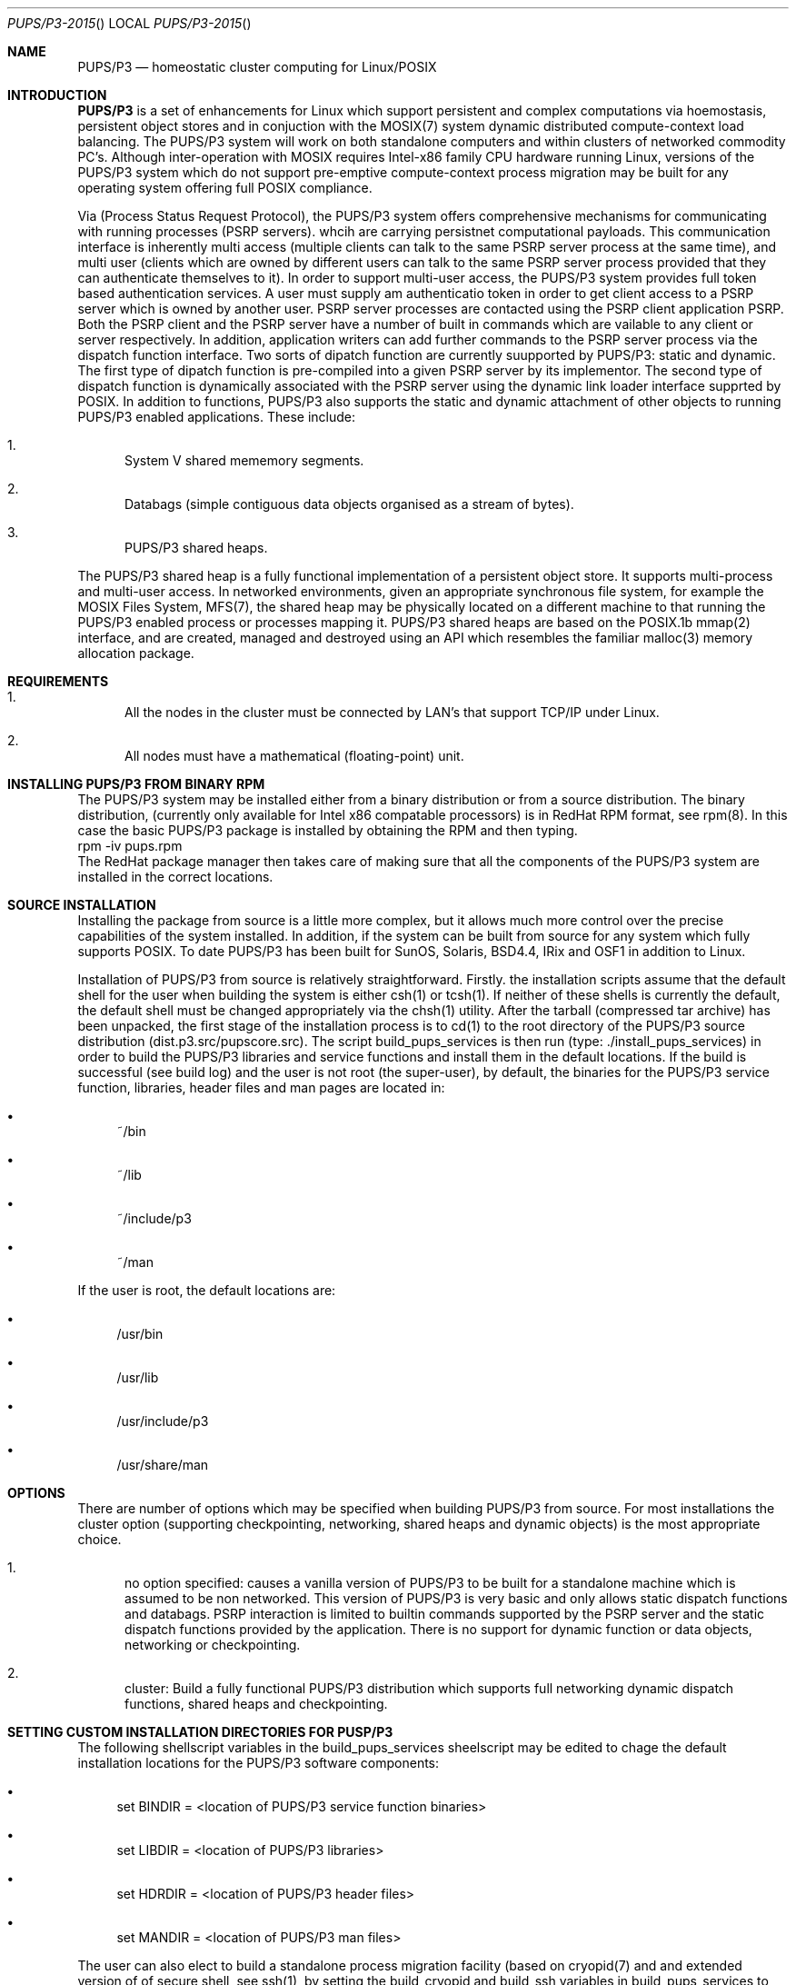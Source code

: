 .\" Copyright (c)  1985, 2015, Mark O'NEILL (mao@tumblingdice.co.uk)
.\" All rights reserved.
.\"
.\" THIS MANUAL IS PROVIDED IN ITS "AS IS" CONDITION, WITH NO WARRANTY
.\" WHATSOEVER. NO LIABILITY OF ANY KIND FOR DAMAGES WHATSOEVER RESULTING
.\" FROM THE USE OF THIS MANUAL WILL BE ACCEPTED.
.\"
.Dd April 16th 2015 
.Dt PUPS/P3-2015 
.ds vT PUPS/P3 Reference Manual
.Os PUPS/P3 
.Sh NAME
.Nm \&PUPS/P3
.Nd homeostatic cluster computing for Linux/POSIX
.Sh INTRODUCTION
.Nm \&PUPS/P3
is a set of enhancements for Linux which support persistent and complex
computations via hoemostasis, persistent object stores and in conjuction
with the MOSIX(7) system dynamic distributed compute-context load balancing. The
PUPS/P3 system will work on both standalone computers and within clusters of
networked commodity PC's. Although inter-operation with MOSIX
requires Intel-x86 family CPU hardware running Linux, versions of the
PUPS/P3 system which do not support pre-emptive compute-context process migration
may be built for any operating system offering full POSIX compliance.
.sp
Via
.Bl PSRP
(Process Status Request Protocol), the PUPS/P3 system offers comprehensive mechanisms for
communicating with running processes (PSRP servers). whcih are carrying persistnet computational
payloads. This communication interface is inherently multi access (multiple clients can talk to
the same PSRP server process at the same time), and multi user (clients which are owned by different users
can talk to the same PSRP server process provided that they can authenticate themselves to it). In
order to support multi-user access, the PUPS/P3 system provides full token based authentication services.
A user must supply am authenticatio token in order to get client access to a PSRP server which is owned by
another user. PSRP server processes are contacted using the PSRP client application PSRP. Both the PSRP
client and the PSRP server have a number of built in commands which are vailable to any client or server
respectively. In addition, application writers can add further commands to the PSRP server process via
the dispatch function interface. Two sorts of dipatch function are currently suupported by PUPS/P3:
static and dynamic. The first type of dipatch function is pre-compiled into a given PSRP server by its
implementor. The second type of dispatch function is dynamically associated with the PSRP server using
the dynamic link loader interface supprted by POSIX. In addition to functions, PUPS/P3 also supports the
static and dynamic attachment of other objects to running PUPS/P3 enabled applications. These include:

.Bl -enum
.It
System V shared mememory segments.
.It
Databags (simple contiguous data objects organised as a stream of bytes).
.It
PUPS/P3 shared heaps.
.El

.sp
The PUPS/P3 shared heap is a fully functional implementation of a persistent object store.
It supports multi-process and multi-user access. In networked environments, given
an appropriate synchronous file system, for example the MOSIX Files System, MFS(7), the shared 
heap may be physically located on a different machine to that running the PUPS/P3 enabled process
or processes mapping it. PUPS/P3 shared heaps are based on the POSIX.1b mmap(2)
interface, and are created, managed and destroyed using an API which resembles the
familiar malloc(3) memory allocation package.
.br
.Sh REQUIREMENTS
.br
.Bl -enum
.It
All the nodes in the cluster must be connected by LAN's that support
TCP/IP under Linux.
.It
All nodes must have a mathematical (floating-point) unit.
.El
.Sh INSTALLING PUPS/P3 FROM BINARY RPM
The PUPS/P3 system may be installed either from a binary distribution or from a source
distribution. The binary distribution, (currently only available for Intel
x86 compatable processors) is in RedHat RPM format, see rpm(8). In this case the basic
PUPS/P3 package is installed by obtaining the RPM and then typing.
.br
rpm -iv pups.rpm
.br
The RedHat package manager then takes care of making sure that all the
components of the PUPS/P3 system are installed in the correct locations.
.br
.Sh SOURCE INSTALLATION 
Installing the package from source is a little more complex, but it allows
much more control over the precise capabilities of the system installed. In
addition, if the system can be  built from source for
any system which fully supports POSIX. To date PUPS/P3 has been built for
SunOS, Solaris, BSD4.4, IRix and OSF1 in addition to Linux.
.sp
Installation of PUPS/P3 from source is relatively straightforward. Firstly. the
installation scripts assume that the default shell for the user when building the
system is either csh(1) or tcsh(1). If neither of these shells is currently the
default, the default shell must be changed appropriately via the chsh(1) utility.
After the tarball (compressed tar archive) has been unpacked, the first stage of
the installation process is to cd(1) to the root directory of the PUPS/P3
source distribution (dist.p3.src/pupscore.src). The script build_pups_services is
then run (type: ./install_pups_services) in order to build the PUPS/P3 libraries
and service functions and install them in the default locations. If the build is
successful (see build log) and the user is not root (the super-user), by default,
the binaries for the PUPS/P3 service function, libraries, header files and man
pages are located in:

.Bl -bullet
.It
~/bin
.It
~/lib
.It
~/include/p3
.It
~/man
.El

.sp
If the user is root, the default locations are:

.Bl -bullet
.It
/usr/bin
.It
/usr/lib
.It
/usr/include/p3
.It
/usr/share/man
.El

.Sh OPTIONS
There are number of options which may be specified when building PUPS/P3
from source. For most installations the cluster option (supporting checkpointing,
networking, shared heaps and dynamic objects) is the most appropriate choice.
.sp
.Bl -enum
.It
no option specified: causes a vanilla version of PUPS/P3
to be built for a standalone machine which is assumed to be non networked. This
version of PUPS/P3 is very basic and only allows static dispatch functions and databags.
PSRP interaction is limited to builtin commands supported by the PSRP server and the
static dispatch functions provided by the application. There is no support for dynamic function
or data objects, networking or checkpointing.
.It
cluster: Build a fully functional PUPS/P3 distribution which supports full networking
dynamic dispatch functions, shared heaps and checkpointing. 
.El
.sp
.Sh SETTING CUSTOM INSTALLATION DIRECTORIES FOR PUSP/P3
The following shellscript variables in the build_pups_services sheelscript may be edited
to chage the default installation locations for the PUPS/P3 software components:
.sp
.Bl -bullet
.It
set BINDIR = <location of PUPS/P3 service function binaries>
.It
set LIBDIR = <location of PUPS/P3 libraries>
.It
set HDRDIR = <location of PUPS/P3 header files>
.It
set MANDIR = <location of PUPS/P3 man files>
.El
.sp
The user can also elect to build a standalone process migration facility (based on cryopid(7)
and and extended version of of secure shell, see ssh(1), by setting the build_cryopid and
build_ssh variables in build_pups_services to "yese" respectively.
7)
and and extended version of of secure shell, see ssh(1), by setting the build_cryopid and
build_ssh variables in build_pups_services to "yes" respectively.
.sp
.Sh PUPS/P3 ENVIRONMENT
The PUPS/P3 environment consists of a number libraries, service functions, build tools
and daemons.
.sp
.Sh LIBRARIES
Currently there are six PUPS/P3 libraries:
.sp
.Bl -enum
.It
utilib: which contains general purpose utilities including command tail decoding, extended I/O functionality,
application process name overloading, extended asynchronous event handling and a number of standard homeostats
for protecting files and interprocess communication channels.
.It
casino: Provides a number of psuedo-random number generators (after Knuth, 1984) and generators for Poisson,
Normal, Binomial and other well known distributiuon function in order to support applications which use
stochastic optimisation (e.g. seriate, smboltzmann).
.It
netlib: Provides support for network computing including asynchronous signalling of processes running on remote hosts,
remote execution of processes, gathering of loading (and other status information) from remote hosts.
.It
psrplib: Implements PSRP (Process Status Request Protocol).  PSRP is a novel Internet Protocol which enables both users
and also peer processes (PSRP clients) to interact asynchronously with a running applciation (the PSRP server) on an
Internet wide basis. PSRP is a secure protocol. With the provision of appropriate authentication tokens (e.g. password,
PGP signatures etc.) it is possible for a PSRP client to access and make use of resources which it does not own. In
addition, the PSRP protocol is multithreaded, which means it is possible for a running PSRP server application to be
simultaneously accessed by multiple PSRP clients. The PSRP library also provides a large number of builtin functions
which support standard PSRP client-server interactions including:
.sp
.Bl -bullet
.It
Status information about the PSRP server including number and indentity of any connected client, memory utilisation,
attached dynamic objects (e.g. persistent object stores and/or dynamic functions), number of open files etc.
.It
A mechanism for dynamically importing dynamic functions into a running 
application. PSRP interface supports the dynamic linking of code modules with strong type checking and
possible type broking such as the promotion of int to long or the depracation of double to float.
.It
A mechanism for attaching and modifying persistent object stores: these are managed using the POSIX memory
mapping API which permits a process to directly map the contents of a file (containing the persistent object store)
into its address space. The POSIX memory mapping functionality has been extended to enable memory mapping over 
network file systems such as NFS or MFS.
.It
Mechanisms for modifying the hoemostatic responses of an active PSRP server (e.g. Server checkpointing, migration
and homeostatic protection can be switched on or off by appropriately authenticated PSRP clients).
.It
mvmlib: provides support for PUPS/P3 processes to (optimally) manage their own memory. For example, this mechanism
is used by the smboltzmann(1) application and permits it to deal efficiently with huge rule matrices
and lists of degenerate objects.
.It
tadlib: provides support for PSRP servers and other PUPS/P3 applications which are multithreaded using the POSIX
thread, pthread(3) libraries.
.El
.Sh PUPS/P3 BUILD TOOLS
There are a nmber of build tools which can be used used to automate the generation of PUPS/P3 applications.
These include:
.Bl -enum
.It
pupsconf(1): which is used to generate makefiles from PUPS/P3 makefile templates.
.It
vtagup(1): which sets the build number of a given target source file. See vtagup(1) for
further details.
.It
vstamp(1): which timestamps a given target source file. The timestamp generated by this utility
is used by various PUPS/P3 subsystems to detect stale dynamic objects.
.It
downcase(1): changes its argument string to lower case. Used in PUPS/P3 build and install scripts.
.It
upcase(1): changes its argument string to upper case.
.It
prefix(1): given a string <prefix>.<suffix> writes <prefix> to standard output. Used in PUPS/P3
build and install scripts.
.It
suffix(1): given a string <prefix>.<suffix> writes <suffix> to standard output. Used in PUPS/P3
build and install scripts.
.It
ask(1): prompt for a (user supplied) text string.
.It
tas(1): test and set (lock directory). Used by the build scripts to ensure exclusive access to
source directories in a multithreaded mulituser environment.
.It
dynagen(1): generates a block of dynamic hostnames for dhcp(1) leasing.
.It
gob(1): creates a mouth (gob hole) into which data for payload application is cat(1)'ed.
.It
hdid(1): gets serial number for (EIDE or SATA) hard disk drive.
.It
tcell(1): licencing module (for arbitrary non PUPS/P3 applications which uses PUPS/P3 security libraries.
.It
servertool(1): starts instance of given PSRP server in xterm window,
.It
p3f(1): tests to see if a process is PUPS/P3 aware.
.It
vector(1): vectors a PSRP request to a PSRP server running on a remote host.
.It
thread(1): executes a homogenous (process) farm
.It
error(1): prints error string associated with error numbers on standard output. Essentially, this
is a wrapper around perror(3).
.It
application(1): generates application templates from skeleton template files.
.El
.Sh PUPS/P3 SCRIPTS
The PUPS/P3 distribution includes a number of csh(1) scripts which facilitate building or operating
the PUPS/P3 environment. These include:
.Bl -enum
.It
share: generates shared object from an object (.o) file (which is argument to share).
.It
sharchive: generates shared object from an ar archive (.a) file (which is argument to sharchive).
.It
configure: generates a Makefile from a PUPS/P3 Makefile template. Essentially this is a wrapper
script for pupsconf(1).
.It
clean: cleans the PUPS/P3 source tree (prior to a new build of the PUPS/P3 environment).
.It
pupsuname: echo CPU and OS architecture to standard output (format is <CPU arch>.<OS arch>). This
is used by other tools, notably the build and install scripts to put binaries and libraries in
appropriate places.
.It
build_pups_libs: builds PUPS/P3 libraries and installs them in PUPS/P3 directory tree.
.It
build_pups_services: builds PUPS/P3 libraries, service functions and daemons and installs them
in PUPS/P3 directory tree.
.It
manc <C source>: builds manual page documentation for <C source> using c2man(1)
.It
PSRPTOOL: opens and instance of psrp(1) in an xterm(1) window. This is a wrapper to psrptool(1).
.It
WIPE <directory>: removes all stale PSRP resources in specified directory. Defaults to current
directory.
.El
.Sh PUPS/P3 DAEMONS
The is one PUPS/P3 daemon: connected(8) which periodically checks whether it is possible to connect
to The Internet (via a local networks nominated gateway). When Internet connectivity changes, connected(1)
runs an appropriate set of scripts. Although connected(1) is not part of PUPS/P3 proper, it is included in
the distributions as it works around DNS (Domain Name Server) problems encountered in some operating
systems.

.Sh SERVICE FUNCTIONS
The PUPS/P3 service functions are a set of tools which facilitate building of user applications in the PUPS/P3 environment.
Many of the functions (for example fsw, xcat and xtee) are effectively used as glue modules in virtual dataflow machines
(which consist co-operating pipelines of application processes). Other functions (for example nkill) extend the
functionality of existing UNIX tools (e.g. Kill) in potentially useful ways. The PUPS/P3 environment currently
provides eight service functions:
.Bl -enum
.It
nkill(1): Permits processes (which may be remote) to be signalled using a unique name rather than their Process
IDentifier (PID).
.It
fsw(1), xcat(1), xtee(1): permit the efficent implementation of virtual dataflow machines (VDM's). Fsw(1) is a file system watcher which
is able to halt the execution of any VDM of which it is a member in the event of the VDM output filesystem becoming
full. Xcat(1) is primarily intended to act a place marker within VDM's which can be overforked by ephemeral processes
(e.g. X11 and other interactive applications). Typically, xcat(1) processes
provide targets within VDM's which can be overlaid by interactive monitoring and/or visulisation applications.
.It
embryo(1): is an uncommited PSRP server application. Typically embryo(1) is used to test new PUPS/P3 installations, but
it may also be used to build applications whose computational payloads are constructed of dynamic functions.
.It
pass(1): an application carrier which enables non-PUPS/P3 processes to gain access to PUPS/P3 and PSRP services. Pass provides
homeostatic  protection  for application payload pipeline, and acts as an I/O manager which is capable of reading/writing
data to and from  regular files, FIFOS and Sockets. In addition, it provides hoemeostatic protection for  the  file  system
objects it is performing I/O on, and can provide its payload pipeline with thread-of-execution protection.
.It
psrptool(1): start an instance of psrp(1) in and xterm(1) window.
.It
ecrypt(1): is a simple 8 rotor symmetric enigma code encryption engine which changes a plaintext to a cipher (and vice verse).
.It
hupter(1): delivers SIGHUP, SIGINT, SIGQUIT and SIGTERM signals to a payload process, delvering a SIGTERM signal tot that
process on receipt of those signals.
.It
protect(1): is a file system object protection process level homeostat. This application will provide homeostatic protection
for the file system objects presented to it on its command line.
.It
lyosome(1): is a lightweight non PUPS/P3 aware utility which is similar in function to protect(1) which protects a <file> for a specified period
of time. When this lifetime  has expired, lyosome deletes the file and exits.
.It
lol(1) <lockpost>: tests to see if the owner (PSRP server) of a (simple link) lock. PSRP communication
channel or PUPS/P3 linkpost file is still alive.
.It
stripper(1): is a comment stripper for virtual datflow (VDM) machines which strips comments (prepended by a '#' symbol) from
ASCII text files read on standard input and writes the uncommented ASCII text file to standard output.
.It
hasmosix(1): test to see if Linux kernel has MOSIX extensions.
.It
maggot(1): is a service function which cleans the PUPS/P3 environment. It does this by cleaning up stale checkpoint files,
PSRP fifos, Sockets and other derelict file system objects. Maggot(1) thus acts in a manner which is in keeping with it biological
namesake! Without the services of the maggot(1), the PUPS/P3 environment would become cluttered with garbage objects generated
by PUPS/P3 applications and services. The maggot detects and removes these objects returning the space that they occupied
to the file system: without the cleanup crew, ecosystems, both digital and real-world will cease to function as they
drown in their own waste!
.It
psrp(1): is a text based client which allows the user  sitting at an interactive terminal to interact with PSRP server
processes. From the standpoint of the user psrp(1) appears to be a pseudo-shell which supports many of the features
associated with true UNIX shells (e.g. Command history, command line editing, macro language [PSRP Macro Language - PML], initialisation scripts
etc.). With psrp(1), the user can open an asynchronous connection to any PSRP-server, they can authenticate
themselves to. Once the server  is open (e.g. a communication channel exists between the psrp(1) client and the server),
the PSRP protocol is used to transfer requests to the server and its responses back to the psrp(1) client (and hence to
the users terminal).
.It
mktty: is a homeostat for /dev/tty which replaces /dev/tty if it is accidentally (or maliciously removed).
.It
catfiles <f1> <f2>: cantenate files <f1> and <f2> preserving the inode of <f1>.
.El
.sp
In addition to the service function described above, the PUPS/P3 environment also makes use of a modified version of the
Secure Shell (ssh(1)) communication client. The version of ssh(1) used by PUPS/P3 contains a set of extensions which permit
the ssh(1) client to work non interactively using password authentication. This allows PSRP server processes to use ssh(1) functionality to build
encrypted tunnels for data traffic between servers on different networked hosts thereby enhancing system security.
.sp
.Sh PUPS/P3-MOSIX
Mosix(7) is an environment which is designed to turn a set of networked commodity PC's running Linux into a
parallel virtual machine. The MOSIX PVM is a psuedo symetric multiprocessor (SMP) machine with pre-emptive adaptive
dynamic load balancing. From the standpoint of the PUPS/P3 system inter-operation with MOSIX currently confers two
advantages:
.br
.Bl -enum
.It
It provides PUPS/P3 with transparent optimal load balancing across a computer cluster. Because MOSIX provides pre-emptive
load balancing PUPS/P3 does not have to.
.It
MOSIX automatically compares the computational capabilities of hosts and the speed of the networked connections between
them when cluster load balancing is started.
.El
.Sh PUP-MOSIX VIRTUAL PARALLEL MACHINES
The PUPS/P3-MOSIX cluster is a parallel virtual machine (PVM) which consists of a number of hosts based on networked
commodity PC hardware running MOSIX enhanced Linux kernels and PUPS/P3-PSRP enabled aplication processes. Typically 
such a cluster has the following structure:
.sp
.Bl -enum
.It
A fileserver which exports all cluster-wide NFS and MFS filesystems. Typically this server also exports a /pups
filesystem containing the binaries for PUPS/P3 service functions and daemons, and  the PUPS/P3 libraries and header files.
.It
A NIS server which provides central network information services [NIS] for the cluster. This permits users of the
cluster to "see" the same environment irrespective of which hardware node they are on.
.It
A gateserver which controls access to the rest of the cluster from The Internet. The gateway machine will typically
support a firewall (based on packet filtering and/or squid(8)), and will have multiple network connections
(e.g. to a 192.168.1 local network and to the Internet via either a second network card point-to-point [PPP]
protocol or whatever). Typically the gateserver is a relatively low powered machine: processes started on the
gateserver rapidly migrate onto compute nodes within the cluster. This gateserver functionality is of course deprecated
if PUPS/P3 is inter operating with MOSIX-2 which supports grids of co-operating clusters.
.El
.sp
As inferred above, PUPS.P3-MOSIX clusters need not work in isolation. Processes can be checkpointed and migrated between
clusters should the need arise. In MOSIX-1 the load balacing algorthims need to be augmented so processes migrate to another
cluster when the mean loading on the outbound cluster exceeds some defined maximum value. Under MOSIX-2, this functionality
is deprecated. Processes are automatically migrated between co-operatiing MOSIX grids in order to maintain an even process-load across
all of the co-operating clusters.
.sp
.Sh THE PUPS/P3 PROJECT DIRECTORY
The PUPS/P3 project(1) is the source tree within which an implementor develops PUPS/P3 applications. In order to
create a PUPS/P3 project, PUPS/P3 tree must have been installed in /home/pups.
A project is created by typing project <root directory> <architecture>. This 
will make local copies (in the specified root directory) of all the components required to develop PUPS/P3
applications. The architecture is a combination of CPU architecture, OS architecture and PUPS architecture.
For example, a PUPS/P3 cluster installation, running under Linux on an i686 would be specified as IX86.linux.cluster.
A PUPS/P3  cluster installation, running under Solaris on a SPARC would be SPARC.solaris.cluster. The project command
creates a directory called src in <root tree>, and installs an example Makefile, skeleton application and DLL 
development library file in it.
.sp
.Sh PUPS/P3 APPLICATION TEMPLATE
Once the PUPS/P3 project(1) directory is installed and assuming that the implementor is in the directory src,
the PUPS/P3 application builder may be used to generate an application template using skelpapp.c and
Make_skelpapp.in by default. The application template is built by invoking the application(1) command
(if no arguments are given the default skeleton templates in the current directory are used). The
application builder will prompt (interactively) for the following:
.Bl -bullet
.It
Application name.
.It
Author of applciation.
.It
Authors E-mail.
.It
Authors institution
.It
A string describing the purpose of the application
.It
The date (year).
.El
.sp
The resulting application template and associated makefile may then be used as a basis for
the application which is being implemented.
.sp
.Sh PSRP CLIENT BUILTIN COMMANDS
The PSRP client, psrp(1) has its own macro language (PML -- PSRP Macro Language) and a large
number of builtin commands. PML and its associated builtin commands are documented below:
.br
.Bl -enum
.It
if <cond> <cmd> : execute command <cmd> if condition <cond> is TRUE.
.It
 %<label>: target label for resume command.
.It
resume %<label>: resume macro execution at label %<label>.
.It
errorabort on|off: PML script aborted if "on" and error code for last command != "ok"
.It
exit: exit macro that is currently executing.
.It
abort: abort current PML script.
.It
atomic <cmd>: do not attempt to expand <cmd> as macro.
.It
body <cmd>: show body (if <cmd> is a macro).
.It
repeat <cnt> <command>: repeat command (which can be a macro) <cnt> times.
.It
rperiod <seconds>: set repeat command repeat interval (in seconds).
.It
repeat <command>: repeat command infinitely.
.It
raise <cond>: raise condition <cond> (pups_mainly used for testing PML scripts)
.It
cinit: enter curses mode. This is mainly used prior to executing commands or
macros which require curses(3) style screen access.
.It
cend: exit curses mode (returns to normal "glass tty" screen).
.It
segaction [<action>]: specify/display request the action which is to be taken
when a server segments (e.g. saves its state and then executes a child which
inherits that state). In moder PUPS/P3 applications segmentation has been
rendered obsolete as PUPS/P3 now has its own memory efficient (bubble) memory allocation
package based on the memory allocator shipped with The Tennessee Checkpointing
Libraries.
.It
thandler [<handler>]: Specify/display thread handler.
.It
cls: clear screen (this is usually called just after a cinit command to prepare
the screen for curses(3) I/O.
.It
sleep <secs>: Delay PML script execution for <secs> seconds.
.It
retry <on | off>: enable "on" or disable "off" automatic request repetition (if server busy).
.It
wait: Make PSRP client wait for server to start (and then connect to it).
.It
nowait: Make PSRP client abort connection attempt (if target server is not running).
.It
linktype: show type of PSRP channel linkage.
.It
linktype <hard | soft>: set type of PSRP channel link to "hard or "soft". If the PSRP
client is soft linked to the PSRP server it will abort its connection if the server
is stopped. A PSRP client which is hard linked to a PSRP server will stay connected to the
server even if the server stops. This option has two uses:

.Bl -enum
.It
The debugging of PUP/P3 based virtual dataflow machines.
.It
Peer-to-peer PSRP connections between PSRP servers (mediated by slaved interaction clients [SIC's]).
.El

.It
version: display version of this PSRP interaction client
.It
id: print owner, uid, gid and controlling tty for this [psrp] process.
.It
chanstat <directory>: show active PSRP channels in <directory>. If directory
is ommitted, the default PSRP channel directory, /tmp is assumed.
.It
dllstat <DLL pathname>: show orifices (pointers to exportable objects) associated
with DLL <DLL name>.
.It
quit | exit | bye: terminates]  psrp client
.It
trys <number>: set number of attempts to open connection to PSRP server to <number> trys.
.It
ssh <ruser> [[un]compress]: use [[un]compressed] secure shell protocols in specified modality to connect
to remote psrp server running on remote hosts (as <ruser>).
.It
connect <host>: connect to remote PSRP client on <host>.
.It
lcwd  <path>: set current (local) working directory for PSRP client to <path>.
.It
open <PSRP server>[@<host>]: open connection to PSRP server process <PSRP server>
[on <host>]. If host is not specified, it is assumed that the required server is
running on the local host. The PSRP server may be specified by name or PID.
.It
close: close connection to PSRP server process.
.It
chelp: display help on builtin commands for client.
.It
pager: toggles paging mode [via less(1)] filter on and off
.It
quiet: do not display output from builtin PSRP client commands
.It
squiet: do not display output from PSRP server dispatch functions.
.It
noisy: display output from builtin PSRP client commands
.It
snoisy: display output from builtin PSRP server dispatch functions.
.It
perror: print error handler status.
.It
segcnt: display number of segmentations (for segmented server).
.It
medit: update PML (PSRP Macro Language) definition file, <file>.
.It
mload <file>: load macro file (overwriting currently loaded list of macros).
.It
mappend <file>: append macro <file> to currently loaded list of macros.
.It
mpurge all|<file>: delete all PML macros or those in <file>.
.It
macros: show tags for all loaded PML macros.
.It
user <username>: change session for PSRP client to <username>.
.It
password: set remote PSRP services authentication token. If this token is set it
will be used for authentication when connecting to PSRP servers running on remote
hosts.
.It
diapause: generate restartable PSRP server ckpt file and exit (via
Cryopid Checkpointing Library).
.It
checkpoint: generate restartable PSRP server checkpoint file (via
Cryopid Checkpointing Library).
.It
!<command>: send command to users default shell.
.It
relay <slave process>: relay data to/from <slave process> via psuedotty.
.It
<server>: <request>: send <request> (server builtin or dispatch function) to PSRP
server <server>.
.It
<server>@<host>: <request>: send <request> (server builtin or dispatch function) to
PSRP server <server> running on node <host>.
.It
c1; c2; c3: process multiple PSRP requests.
.It
c "a1 a2": glob argument "a1 a2" to "a1a2".
.El
.Sh PSRP SERVER BUILTIN COMMANDS
In addition to the set of static and dynamic dispatch functions which are built into a
PSRP server application by the implementor, any PSRP server (that is any program linked
to the static library psrplib.o or the dynamic library psrplib.so) inherits a number of
builtin functions which can be accessed via the psrp(1) client. A list of these builtin
functions is given below:
.Bl -enum
log <on | off>: switch server transaction logging <on> or <off>
.It
appl_verbose <on | off>: switch server error logging <on> or <off>
.It
show: display PSRP handler status showing all dispatch functions, databags an other objects
attached to the server and server status information.,
.It
clients: display clients connected to this server. Currently up to 256 clients may be concurrently
bound to a given PSRP server. In the present implementation, only one client at a time may actually
transact with the server (the channels to the other attached clients are temporarily blocked). In
the future, if concurrent PSRP server application are implemented via the pthreads(3) interface, it
will be possible to provide non-blocking concurrent access to the PSRP server.
.It
bindtype: display the binding type for the current PSRP server. Object binding may be either
static or (static and) dynamic.
.It
help: display on-line help information for builtin (PSRP server) commands.
.It
atentrance: display list of (PUPS/P3) application entry functions (these functions are executed once when
the PSRP server is started).
.It
atexit: display list of (PUPS/P3) application exit functions (these functions are executed once when the
PSRP server exits).
.It
retrys <retrys>: set number of time PSRP server <retrys> operation (before aborting).
.It
atrestart: display list of (PUPS/P3) application (checkpoint) restart functions. These functions are executed
after a checkpointed process has restored its state. Typically this functionality is used to re-attach
dynamic objects which where detached by the process prior to the checkpoint being taked.
.It 
atckpt: display list of (PUPS/P3) application (checkpoint) checkpoint functions. These functions are
executed just before a checkpoint is taken, typically to detach objects such as shared heaps, which are
not owned by any one process.
.It
auto_ckpt [on | off]: toggle automatic checkpointing on or off or get automatic checkpointing status
(if no arguments supplied).
.It
ckstat: show checkpointing parameters.
.It
ckset < ... ctail ... >: set checkpoint parameters. Currently the following checkpointing parameters can be
set:
.Bl -bullet
.It
-ckpt_dir <directory name> | default]: sets name of the directory used to store checkpoints for this PSRP
server. Deaults to "." (the current directory).
.It
[-ckpt_bname <ckpt basebame> | default]: sets the basename for individual checkpoint files for this PSRP
server. Defaults to <appl_name>.<appl_pid>.<appl_hostname>.ckpt.
.It
[-ckpt_mode <mode> |  default]: sets the default file protection bits for individual checkpoint files
owned by this PSRP server. Defaults to "-rw-r--r--" (e.g. 0644 octal).
.It
[-ckpt_fork | -ckpt_nofork]: tells the PSRP server to fork off a child which actually saves the checkpoint. This
means that the parent process continues to execute its paylaod without having to wait for slow resources like
disks and network connections.
.It
[-ckpt | -no_ckpt]: enable of disable checkpointing. If checkpointing is NOT enabled, none of the above
checkpointing commands are available (via the PSRP client).
.El
.It
mstat: show memory allocation statistics. The PUPS/P3 libraries have their own memory allocation scheme.
Memory bubbles are mapped into the address space of a requesting process using mmap(2). Unlike a
typical malloc(3) based allocation scheme, this memory can also be unmapped from the process address
space using munmap(2) when it is no longer required and returned to the OS free pool. This model of memory allocation is much more efficient
in a global sense than the malloc(3) scheme, especially when the memory requirements of a given process are very variable, and
the process is long lived. In biological terms this memory paradigm is a tropical forest as opposed to a temperate woodland!
.It
mset <threshold>: set memory bubble utilisation threshold percent. If the utilisation falls below the
specified thresholds, the process mapping the bubble call munmap(2) to unmap it from its address space.
.It
migratory: enable MOSIX (compute context) process migration.
.It
sedentary: disable MOSIX (compute context) process migration.
.It
pstat: display /proc filesystem status entry (for PSRP server).
.It
tunnel <remote host>: force PSRP server process to tunnel (to named remote host). If checkpointing
is enabled, then an attempt is made to migrate the process context to the remote host.
.It
shy [default]|<cmd list>: set commands to be avoided by this process [default is top(1)]. If any of the
commands specified are detected by the PSRP server, it will go into hiding (e.g. it will enter a wait
state). While in the wait state, the PSRP server will continue to scan for the command or commands to
be avoided but will not run its payload computation, It leaves the wait state once this command or commands
are no longer detectable. This directive is used to steal time on systems where the PSRP server is not supposed
to be running in a manner which prevents easy detection of the incursion by the rightful owner of the system (in
any biological system there is a good living to be made as a parasite)!
.It
cwd <path>: set PSRP server current working directory to <path>.
.It
vitstat: display status of PUPS/P3 virtual interval timers. PUPS/P3 has up to 32 virtual interval timers.
Typically, these are used to launch homeostatic functions at regular intervals. For example the PUPS/P3
file homeostat is a function run by the PUPS/P3 virtual timer subsystem every 0.01 seconds in a vanilla
PUPS/P3 installation whci undeletes files owned by the PSRP server which have been deleted by a user or another
process without the acquienence of the PSRP server providing (homeostatic) protection for it.
.It
lstat: show concurrently held (link) file locks. Each PSRP server can concurrently hold up 16 concurrent
locks by default.
.It
sigstat: display non default signal handlers.
.It
sigstat <sig list>: display detailed data for the signal handlers which correspond to signals in <sig list>.
For each of these signals, the name of the signal handler, whether the signal handler automatically stays
installed, and the signals (other than the signal itself) which are blocked while the signal handler is
running are displayed.
.It
maskstat: display signal mask and pending signals for this PSRP server.
.It
dstat: display open file descriptors (name of file, whether the file is homeostatically protected [LIVE] or
not [DEAD], file type, underlying descriptor and the handle of the file are displayed).
.It
schedule <f> <t> [<func>]: schedule function <func> between times <f> and <t>. This is effectively a per
process version of the POSIX cron facility. if <func> is omitted the PSRP server itself sleeps between times <f> and <t>.
.It
unschedule <index>: unschedule (e.g. remove) previously scheduled crontab function.
.It
crontstat: display the contents of the PSRP server crontab table.
.It
rusage: show current resource usage status. This is a wrapper function to getrusage(3).
.It
rset: set resource usage limits. This is a wrapper function to setrusage(3). The following arguments are supported:
.sp
.Bl -bullet
.It
cpu <minutes>: set maximum CPU time for PSRP server process to <minutes>.
.It
core <megabytes>: set maximum size for coredump file to <megabytes>. A size of zero means that no core dumps are produced by
this PSRP server,
.It
data <megabytes>: set maximum data segment size (for heap and stack) to <megabytes>. This is virtual memory which may not be
be mapped into the PSRP server address space in its entirety.
.It
rss <megabytes>: set the maximum resident set size to <megabytes>. This is the maximum amount of real memory the PSRP server is
allowed to have.
.It
vmsize <megabytes>: sets maximum virtual memory size to <megabytes>. This is the maximum amount of virtual memory the PSRP server
is allowed to have.
.It
fsize <megabytes>: set the maximum file size for files created by the PSRP server process to <megabytes>.
.It
nfiles <files>: set maximum numner of open files for this server process to <files>.
.It
nproc <children>: set the maximum number of <children> this PSRP server is allowed to create.
.El
.It
cstat: display active children of this PSRP server.
.It
sicstat: display open slaved interaction client channels for this PSRP server.
.It
showaliases <n>: show aliases of PSRP object <n> (dispatch function, databag and shared heap).
.It
alias <n> <a>: alias (PSRP dispatch function, databag or shared heap) <n> to <a>.
.It
unalias <a>: remove alias <a>. Note the root tag of the object (the initial name of the object
is determined by the objects implementor and cannot be removed).
.It
rooted: set process to rooted mode (system context cannot migrate).
.It
unrooted: set process to unrooted mode (system context can migrate).
.It
parent <name | PID>:  set name/PID of effective parent process for this PSRP server.
.It
pexit: This PSRP server exits if its effective parent is terminated.
.It
unpexit: This PSRP server does not exit if effective parent is terminated.
.It
proclive: protects PSRP server process thread (using herpes algorithm which changes process PID many times a second, thus commands
like kill(1) will be targetting a process which no longer exists).
.It
procdead: unprotects PSRP process thread of exection.
.It
live <f1> <f2> ...  : protects list of (open) file system objects (e.g. files, FIFO's and Sockets)  against damage or deletion.
.It
dead <f1> <f2> ...  : unprotects list of (open) file system objects (homeostatic protection for these objects is
revoked).
.It
vitab [<n> | shrink]: display [or set to <n> or Procrustes shrink] number of virtal timer table slots.
.It
chtab [<n> | shrink]: display [or set to <n> or Procrustes shrink] number of child table slots.
.It
ftab [<n> | shrink]: display [or set to <n> or Procrustes shrink] number of file table slots.
.It
new <n> <h> <term>: create instance (<n>) of server on host <h>. If <term> is specified, the intial
instance is terminated. An "ant pheromone trail" algorithm ensures that any servers connected to
the original instance of the PSRP server can find the new instance (if the original instance has
been marked for termination).
.It
overlay <command>: Overlay server process with <command>. This is essentially a wrapper for a simple
fork(2) followed by execv(2) of specified command.
.It
overfork <command>: Overfork server process with <command>. In this case the PSRP server lends its thread
of execution to <command> (and remains suspended while <command> is running. This is (typically) used to
permit "place markers" such as xtee(1) to be temporarly replaced by processes which require specific
facilities (e.g. a X based graphical application which needs interactive facilties to run).
.It
autosave <on | off>: switch automatic saving of dipatch table (at exit) on or off. If autosave is on, a
file detailing locations of any dynamic objects (and the alias status of all dispatch table objects), will
be saved to .<appl_name>.psrp (in users home directory) when PSRP server exists.
.It
autosave <on | off>: switch automatic saving of dispatch table (at exit) <on> or <off>. If autosave is <on>,
a file containing the locations of any dynamic objects (and the alias status of all dispatch table objects)
will be saved to .appl_name.psrp (in the home directory of the user who owns the PSRP server) when the server
exits. With no arguments simply report autosave status.
.It
save <n>: save dispatch table (to PSRP ressource file <n>) immediately.
.It
load <n>: load PSRP resource file <n> (possibly modifying current dispatch table).
.It
reset: reset dispatch table (returning it to its default state)
.It
terminate: terminate (this) PSRP server process
.It
detach <name>: detaches specified dynamic object (dynamic function, databag or shared heap) from PSRP server.
.It
dll <name> <object DLL>: bind dynamic function in <object DLL> to PSRP servers handler loop with dispatch name <name>. See 
examples/testdll.c for an examples of the format of PUPS/P3 dynamic link libaries.
.It
bag <n> <f> [LIVE|DEAD]:  bind dynamic databag in file <f> to PSRP handler with dispatch name <n>. The specifiers LIVE and DEAD indicate
whether or not the PSRP server should extend homeostatic protection to the newly attached dynamic databag.
.It
heap <n> <f> [LIVE|DEAD] : map shared heap in file <f> to PSRP handler with dispatch name <n>. The specifiers LIVE and DEAD indicate
whether or not the PSRP server should extend homeostatic protection to the newly attached shared heap.
.It
hstat [<heap>]:  show shared heaps mapped into PSRP server process address space.
or display objects and clients associated with specified <heap>.
.It
htab [<n>]: display [or set to <n>] number of shared heap table slots.
.It
htab [<size> | shrink]: display [or set to <size> or Procrustes shrink] number of shared heap table objects.
.It
hostat <o1> <o2> ... <on>: Show statistics for tracked heap object <tracked object>. With no arguments display
statistics for all tracked heap objects.
.El
.Sh SPECIAL FILES
There PUPS/P3 system includes a number standard file formats. These include:
.Bl -enum
.It
The skeleton application source file format (examples/skelpapp.c). This is the
"main" function for a typical PUPS/P3 server application.
.It
Orifice file format (examples/testdll.c). This file is an example of the source for
a PUPS/P3 dynamic link libary. To build a dynamic link library, the functions which are
exported by the library are coded in the manner documented in testdll.c. The shared
object is the built by compiling the source normally (using gcc). The shared object
is then built by typing share <object> <shared object>.
.El
.sp
The files in the examples directory of the PUPS/P3 source tree are self documenting
examples of these file types: implementors can make copies of these examples and
use them as a basis for their own applications.
.Sh SECURITY
When secure shell protocols are used to carry interhost PSRP communications via
encrypted tunnels, PUPS/P3 may be considered to be moderately secure. In addition,
an optional encryption layer has been been added to the Linux buffered file I/O (as a
PUPS/P3 enhancement to Linux). If this layer is used by applications all communications
including those between processes on the same host will be secure. Ssh only offers
encrypted tunnels between hosts.
.sp
.SH FILES
By default if
PUPS/P3
is built as
root
the binaries are located in
/usr/bin
the libraries in
/usr/lib
the header files in
/usr/include/p3
and the man pages in
/usr/share/man
.br
.Sh BUGS
Please send bug reports to
.Pa pupsp3-bugs@tumblingdice.co.uk
.sp
There are no bugs (yet) reported, but this will probably change when the PUPS
sourceforge site goes live! Much of the PUPS/P3 system is well tried and
tested, but a significant proportion of it it not! Hopefully, the SourceForge
project will lead to bugs being squashed as well as reported, which will lead to
an (almost) bug free PUPS/P3 distribution.
.Sh SEE ALSO
.Xr csh 1 ,
.Xr tcsh 1 ,
.Xr chsh 1 ,
.Xr ssh 1 ,
.Xr xterm 1 ,
.Xr build_pups_services 1 ,
.Xr install_pups_services 1 ,
.Xr mtop 1 ,
.Xr top 1 ,
.Xr timed 1 ,
.Xr lilo 1 ,
.Xr grub 1 ,
.Xr ask.1 ,
.Xr lol.1 ,
.Xr ecrypt 1 ,
.Xr hupter.1 ,
.Xr manc.1 ,
.Xr WIPE.1 ,
.Xr PSRPTOOL.1 ,
.Xr psrptool.1 ,
.Xr vtagup 1 ,
.Xr vstamp 1 ,
.Xr pups_isys 1 ,
.Xr pups_iapp 1 ,
.Xr pupsconf 1 ,
.Xr application 1 ,
.Xr suffix 1 ,
.Xr prefix 1 ,
.Xr upcase 1 ,
.Xr downcase 1 ,
.Xr dynagen 1 ,
.Xr gob 1 ,
.Xr p3f 1,
.Xr vector 1 ,
.Xr thread 1 ,
.Xr hdid 1 ,
.Xr tcell 1 ,
.Xr servertool 1 ,
.Xr connected 8 ,
.Xr sshd 8 ,
.Xr xtee 1 ,
.Xr xcat 1 ,
.Xr psrp 1 ,
.Xr pass 1 ,
.Xr embryo 1 ,
.Xr lyosome 1 ,
.Xr protect 1 ,
.Xr maggot 1 ,
.Xr stripper 1,
.Xr fsw 1 ,
.Xr fork 2 ,
.Xr execv 2 ,
.Xr read 2 ,
.Xr write 2 ,
.sp
.Sh HISTORY
PUPS began life as the MSPS operating environment on the legendary BBC Microcomputer in
1983. It migrated to C (and UNIX) in 1987, the first UNIX implementations being for SunOS
and 4.3 BSD. The Linux PUPS implementatation was begun in 1992, but most of the biologically
inspired functionality was added between 1995 and the present date: the result of an ongoing
and inspired collaboration between neuroscientists, biologists and computer scientists.
.sp
.Sh ACKNOWLEDGEMENTS
Many people have contributed to PUPS over the last decade. They include (in no particular
order):
.Bl -bullet
.It
Gully A.P.C Burns (K Mechanics Research Group, University of Southern California).
.It
Shyam Kapadia (K Mechanics Research Group, University of Southern California).
.It
Ning Zhang (K Mechanics Research Group, University of Southern California).
.It
Claus C. Hilgetag (University of Bremen).
.It
Andrew Derbyshire (Johns Hopkins University).
.It
Sean Taffler (fomerly of University of Oxford).
.It
Dom Layfield (formerly of MIT).
.It
Peter Rounce (University College, London).
.It
Peter Kyberd (University of New Brunswick).
.It
Dave Flitney (fomermerly of Department of Statistics, University of Oxford).
.It
Mike Roe (Microsoft Research Centre, Cambridge).
.It
Jon Crowcroft (University of Cambridge).
.It
Peter Spark (Ecsponent Ltd).
.It
Peter Hansen (formerly of University of Oxford).
.It
Amnon Shiloh (formerly of Hebrew University of Jurusalem).
.It
Amnon Barak (Hebrew University of Jurusalem).
.It
Lee Ward (US Department of Energy).
.El
.sp
.Sh REFERENCES
O'Neill M.A. and Hilgetag C-C, 2001: The Portable UNIX Programming System (PUPS) and Cantor: A computational
environment for the dynamical representation and analysis of complex neurobiological data. Proc Phil. Trans.
Roy. Soc. Lond. B. 356(1412):1259-1276.
.sp
O'Neill M.A, Burns A.P.C. and Hilgetag C-C. 2003: The PUPS-MOSIX Environment: A Homeostatic Environment for
Neuro- and Bio-Informatic Applications. In Neuroscience Databases: A practical guide. Kotter R. (Ed.), Blackwell
ISBN 140207 1655.

